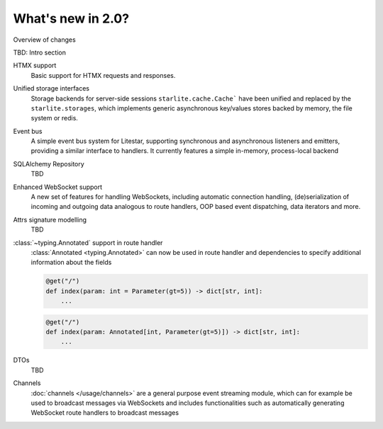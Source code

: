 What's new in 2.0?
==================

Overview of changes

TBD: Intro section



HTMX support
    Basic support for HTMX requests and responses.

    .. seealso::

        :doc:`/usage/contrib/htmx`

Unified storage interfaces
    Storage backends for server-side sessions ``starlite.cache.Cache``` have been
    unified and replaced by the ``starlite.storages``, which implements generic
    asynchronous key/values stores backed by memory, the file system or redis.

    .. seealso::

        :doc:`/usage/stores`


Event bus
    A simple event bus system for Litestar, supporting synchronous and asynchronous
    listeners and emitters, providing a similar interface to handlers. It currently
    features a simple in-memory, process-local backend

    .. seealso::
        :doc:`/usage/events`
        :doc:`/reference/events`


SQLAlchemy Repository
    TBD


Enhanced WebSocket support
    A new set of features for handling WebSockets, including automatic connection
    handling, (de)serialization of incoming and outgoing data analogous to route
    handlers, OOP based event dispatching, data iterators and more.

    .. seealso::
        :ref:`change:2.0.0alpha3-enhanced websockets support`
        :ref:`change:2.0.0alpha6-websockets: managing a socket's lifespan using a context manager in websocket listeners`
        :ref:`change:2.0.0alpha6-websockets: messagepack support`
        :ref:`change:2.0.0alpha6-websockets: data iterators`
        :doc:`/usage/websockets`


Attrs signature modelling
    TBD


:class:`~typing.Annotated` support in route handler
    :class:`Annotated <typing.Annotated>` can now be used in route handler and
    dependencies to specify additional information about the fields

    .. code-block:: python

        @get("/")
        def index(param: int = Parameter(gt=5)) -> dict[str, int]:
            ...

    .. code-block:: python

        @get("/")
        def index(param: Annotated[int, Parameter(gt=5)]) -> dict[str, int]:
            ...


DTOs
    TBD


Channels
    :doc:`channels </usage/channels>` are a general purpose event streaming module,
    which can for example be used to broadcast messages via WebSockets and includes
    functionalities such as automatically generating WebSocket route handlers to
    broadcast messages
